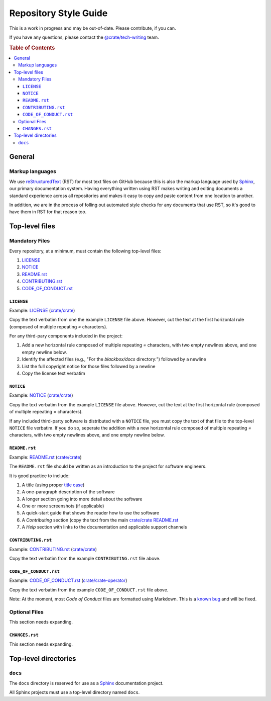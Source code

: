 ======================
Repository Style Guide
======================

This is a work in progress and may be out-of-date. Please contribute, if you can.

If you have any questions, please contact the `@crate/tech-writing <https://github.com/orgs/crate/teams/tech-writing>`_ team.

.. rubric:: Table of Contents

.. contents::
   :local:


.. _general

General
=======

.. _markup

Markup languages
----------------

We use `reStructuredText <https://docutils.sourceforge.io/rst.html>`_ (RST) for most text files on GitHub because this is also the markup language used by `Sphinx <https://www.sphinx-doc.org/en/master/>`_, our primary documentation system. Having everything written using RST makes writing and editing documents a standard experience across all repositories and makes it easy to copy and paste content from one location to another.

In addition, we are in the process of folling out automated style checks for any documents that use RST, so it's good to have them in RST for that reason too.


.. _top-level-files

Top-level files
===============

.. _mandatory

Mandatory Files
---------------

Every repository, at a minimum, must contain the following top-level files:

1. `LICENSE <license>`_
2. `NOTICE <notice>`_
3. `README.rst <readme>`_
4. `CONTRIBUTING.rst <contributing>`_
5. `CODE_OF_CONDUCT.rst <code-of-conduct>`_


.. _licence

``LICENSE``
~~~~~~~~~~~

Example: `LICENSE <https://github.com/crate/crate/blob/master/LICENSE>`_ (`crate/crate <https://github.com/crate/crate>`_)

Copy the text verbatim from one the example ``LICENSE`` file above. However, cut the text at the first horizontal rule (composed of multiple repeating `=` characters).

For any third-pary components included in the project:

1. Add a new horizontal rule composed of multiple repeating `=` characters, with two empty newlines above, and one empty newline below.

2. Identify the affected files (e.g., "For the `blackbox/docs` directory:") followed by a newline

3. List the full copyright notice for those files followed by a newline

4. Copy the license text verbatim


.. _notice

``NOTICE``
~~~~~~~~~~

Example: `NOTICE <https://github.com/crate/crate/blob/master/NOTICE>`_ (`crate/crate <https://github.com/crate/crate>`_)

Copy the text verbatim from the example ``LICENSE`` file above. However, cut the text at the first horizontal rule (composed of multiple repeating `=` characters).

If any included third-party software is distributed with a ``NOTICE`` file, you must copy the text of that file to the top-level ``NOTICE`` file verbatim. If you do so, seperate the addition with a new horizontal rule composed of multiple repeating `=` characters, with two empty newlines above, and one empty newline below.

.. _readme

``README.rst``
~~~~~~~~~~~~~~

Example: `README.rst <https://github.com/crate/crate/blob/master/README.rst>`_ (`crate/crate <https://github.com/crate/crate>`_)

The ``README.rst`` file should be written as an introduction to the project for software engineers.

It is good practice to include:

1. A title (using proper `title case <http://individed.com/code/to-title-case/>`_)

2. A one-paragraph description of the software

3. A longer section going into more detail about the software

4. One or more screenshots (if applicable)

5. A quick-start guide that shows the reader how to use the software

6. A *Contributing* section (copy the text from the main `crate/crate <https://github.com/crate/crate>`_ `README.rst <https://github.com/crate/crate/blob/master/README.rst>`_

7. A *Help* section with links to the documentation and applicable support channels


.. _contributing

``CONTRIBUTING.rst``
~~~~~~~~~~~~~~~~~~~~

Example: `CONTRIBUTING.rst <https://github.com/crate/crate/blob/master/CONTRIBUTING.rst>`_ (`crate/crate <https://github.com/crate/crate>`_)

Copy the text verbatim from the example ``CONTRIBUTING.rst`` file above.


.. _code-of-conduct

``CODE_OF_CONDUCT.rst``
~~~~~~~~~~~~~~~~~~~~~~~

Example: `CODE_OF_CONDUCT.rst <https://github.com/crate/crate-operator/blob/master/CODE_OF_CONDUCT.rst>`_ (`crate/crate-operator <https://github.com/crate/crate-operator>`_)

Copy the text verbatim from the example ``CODE_OF_CONDUCT.rst`` file above.

Note: At the moment, most *Code of Conduct* files are formatted using Markdown. This is a `known bug <https://github.com/crate/tech-writing-domain/issues/344>`_ and will be fixed.


.. _optional

Optional Files
--------------

This section needs expanding.


.. _changes

``CHANGES.rst``
~~~~~~~~~~~~~~~

This section needs expanding.


Top-level directories
=====================


``docs``
--------

The ``docs`` directory is reserved for use as a `Sphinx <https://www.sphinx-doc.org/en/master/>`_ documentation project.

All Sphinx projects must use a top-level directory named ``docs``.
